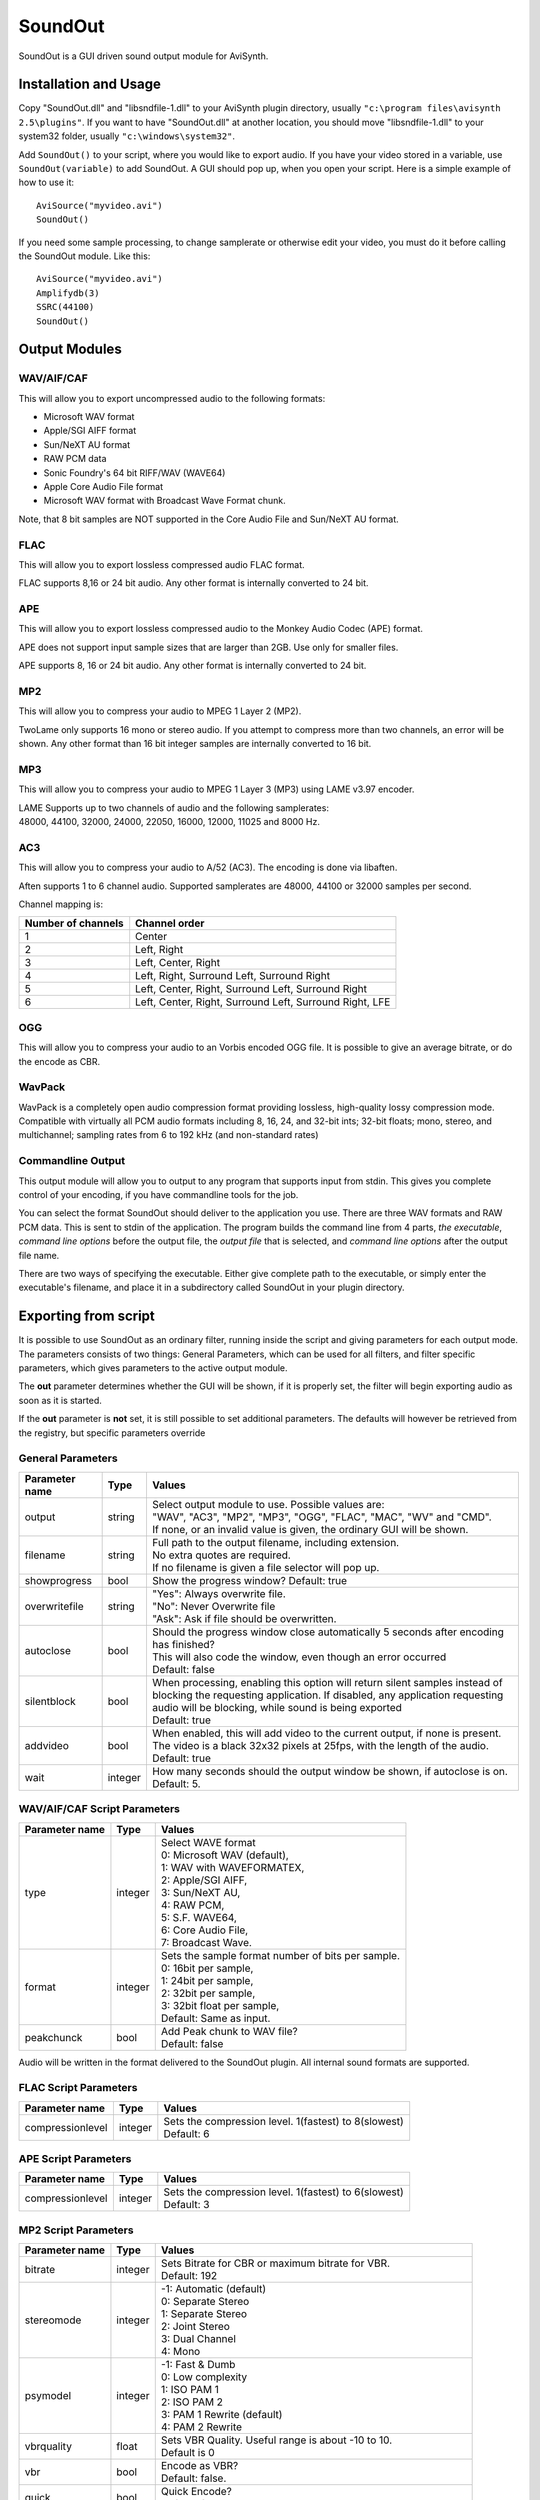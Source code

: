 
SoundOut
========

SoundOut is a GUI driven sound output module for AviSynth.


Installation and Usage
----------------------

Copy "SoundOut.dll" and "libsndfile-1.dll" to your AviSynth plugin directory,
usually ``"c:\program files\avisynth 2.5\plugins"``. If you want to have
"SoundOut.dll" at another location, you should move "libsndfile-1.dll" to
your system32 folder, usually ``"c:\windows\system32"``.

Add ``SoundOut()`` to your script, where you would like to export audio. If
you have your video stored in a variable, use ``SoundOut(variable)`` to add
SoundOut. A GUI should pop up, when you open your script. Here is a simple
example of how to use it:

::

    AviSource("myvideo.avi")
    SoundOut()

If you need some sample processing, to change samplerate or otherwise edit
your video, you must do it before calling the SoundOut module. Like this:

::

    AviSource("myvideo.avi")
    Amplifydb(3)
    SSRC(44100)
    SoundOut()

Output Modules
--------------


WAV/AIF/CAF
~~~~~~~~~~~

This will allow you to export uncompressed audio to the following formats:

-   Microsoft WAV format
-   Apple/SGI AIFF format
-   Sun/NeXT AU format
-   RAW PCM data
-   Sonic Foundry's 64 bit RIFF/WAV (WAVE64)
-   Apple Core Audio File format
-   Microsoft WAV format with Broadcast Wave Format chunk.

Note, that 8 bit samples are NOT supported in the Core Audio File and
Sun/NeXT AU format.


FLAC
~~~~

This will allow you to export lossless compressed audio FLAC format.

FLAC supports 8,16 or 24 bit audio. Any other format is internally converted
to 24 bit.


APE
~~~

This will allow you to export lossless compressed audio to the Monkey Audio
Codec (APE) format.

APE does not support input sample sizes that are larger than 2GB. Use only
for smaller files.

APE supports 8, 16 or 24 bit audio. Any other format is internally converted
to 24 bit.


MP2
~~~

This will allow you to compress your audio to MPEG 1 Layer 2 (MP2).

TwoLame only supports 16 mono or stereo audio. If you attempt to compress
more than two channels, an error will be shown. Any other format than 16 bit
integer samples are internally converted to 16 bit.


MP3
~~~

This will allow you to compress your audio to MPEG 1 Layer 3 (MP3) using LAME
v3.97 encoder.

| LAME Supports up to two channels of audio and the following samplerates:
| 48000, 44100, 32000, 24000, 22050, 16000, 12000, 11025 and 8000 Hz.


AC3
~~~

This will allow you to compress your audio to A/52 (AC3). The encoding is
done via libaften.

Aften supports 1 to 6 channel audio. Supported samplerates are 48000, 44100
or 32000 samples per second.

Channel mapping is:

+--------------------+---------------------------------------------------------+
| Number of channels | Channel order                                           |
+====================+=========================================================+
| 1                  | Center                                                  |
+--------------------+---------------------------------------------------------+
| 2                  | Left, Right                                             |
+--------------------+---------------------------------------------------------+
| 3                  | Left, Center, Right                                     |
+--------------------+---------------------------------------------------------+
| 4                  | Left, Right, Surround Left, Surround Right              |
+--------------------+---------------------------------------------------------+
| 5                  | Left, Center, Right, Surround Left, Surround Right      |
+--------------------+---------------------------------------------------------+
| 6                  | Left, Center, Right, Surround Left, Surround Right, LFE |
+--------------------+---------------------------------------------------------+

OGG
~~~

This will allow you to compress your audio to an Vorbis encoded OGG file. It
is possible to give an average bitrate, or do the encode as CBR.


WavPack
~~~~~~~

WavPack is a completely open audio compression format providing lossless,
high-quality lossy compression mode. Compatible with virtually all PCM audio
formats including 8, 16, 24, and 32-bit ints; 32-bit floats; mono, stereo,
and multichannel; sampling rates from 6 to 192 kHz (and non-standard rates)


Commandline Output
~~~~~~~~~~~~~~~~~~

This output module will allow you to output to any program that supports
input from stdin. This gives you complete control of your encoding, if you
have commandline tools for the job.

You can select the format SoundOut should deliver to the application you use.
There are three WAV formats and RAW PCM data. This is sent to stdin of the
application. The program builds the command line from 4 parts, *the
executable*, *command line options* before the output file, the *output file*
that is selected, and *command line options* after the output file name.

There are two ways of specifying the executable. Either give complete path to
the executable, or simply enter the executable's filename, and place it in a
subdirectory called SoundOut in your plugin directory.


Exporting from script
---------------------

It is possible to use SoundOut as an ordinary filter, running inside the
script and giving parameters for each output mode. The parameters consists of
two things: General Parameters, which can be used for all filters, and filter
specific parameters, which gives parameters to the active output module.

The **out** parameter determines whether the GUI will be shown, if it is
properly set, the filter will begin exporting audio as soon as it is started.

If the **out** parameter is **not** set, it is still possible to set
additional parameters. The defaults will however be retrieved from the
registry, but specific parameters override


General Parameters
~~~~~~~~~~~~~~~~~~

+----------------+---------+----------------------------------------------------------------------------------------+
| Parameter name | Type    | Values                                                                                 |
+================+=========+========================================================================================+
| output         | string  || Select output module to use. Possible values are:                                     |
|                |         || "WAV", "AC3", "MP2", "MP3", "OGG", "FLAC", "MAC", "WV" and "CMD".                     |
|                |         || If none, or an invalid value is given, the ordinary GUI will be shown.                |
+----------------+---------+----------------------------------------------------------------------------------------+
| filename       | string  || Full path to the output filename, including extension.                                |
|                |         || No extra quotes are required.                                                         |
|                |         || If no filename is given a file selector will pop up.                                  |
+----------------+---------+----------------------------------------------------------------------------------------+
| showprogress   | bool    || Show the progress window? Default: true                                               |
+----------------+---------+----------------------------------------------------------------------------------------+
| overwritefile  | string  || "Yes": Always overwrite file.                                                         |
|                |         || "No": Never Overwrite file                                                            |
|                |         || "Ask": Ask if file should be overwritten.                                             |
+----------------+---------+----------------------------------------------------------------------------------------+
| autoclose      | bool    || Should the progress window close automatically 5 seconds after                        |
|                |         |  encoding has finished?                                                                |
|                |         || This will also code the window, even though an error occurred                         |
|                |         || Default: false                                                                        |
+----------------+---------+----------------------------------------------------------------------------------------+
| silentblock    | bool    || When processing, enabling this option will return silent                              |
|                |         |  samples instead of blocking the requesting application. If disabled, any              |
|                |         |  application requesting audio will be blocking, while sound is being exported          |
|                |         || Default: true                                                                         |
+----------------+---------+----------------------------------------------------------------------------------------+
| addvideo       | bool    || When enabled, this will add video to the current output, if none                      |
|                |         |  is present. The video is a black 32x32 pixels at 25fps, with the length of the audio. |
|                |         || Default: true                                                                         |
+----------------+---------+----------------------------------------------------------------------------------------+
| wait           | integer || How many seconds should the output window be shown, if autoclose is on.               |
|                |         || Default: 5.                                                                           |
+----------------+---------+----------------------------------------------------------------------------------------+

WAV/AIF/CAF Script Parameters
~~~~~~~~~~~~~~~~~~~~~~~~~~~~~

+----------------+---------+----------------------------------------------------+
| Parameter name | Type    | Values                                             |
+================+=========+====================================================+
| type           | integer || Select WAVE format                                |
|                |         || 0: Microsoft WAV (default),                       |
|                |         || 1: WAV with WAVEFORMATEX,                         |
|                |         || 2: Apple/SGI AIFF,                                |
|                |         || 3: Sun/NeXT AU,                                   |
|                |         || 4: RAW PCM,                                       |
|                |         || 5: S.F. WAVE64,                                   |
|                |         || 6: Core Audio File,                               |
|                |         || 7: Broadcast Wave.                                |
+----------------+---------+----------------------------------------------------+
| format         | integer || Sets the sample format number of bits per sample. |
|                |         || 0: 16bit per sample,                              |
|                |         || 1: 24bit per sample,                              |
|                |         || 2: 32bit per sample,                              |
|                |         || 3: 32bit float per sample,                        |
|                |         || Default: Same as input.                           |
+----------------+---------+----------------------------------------------------+
| peakchunck     | bool    || Add Peak chunk to WAV file?                       |
|                |         || Default: false                                    |
+----------------+---------+----------------------------------------------------+

Audio will be written in the format delivered to the SoundOut plugin. All
internal sound formats are supported.


FLAC Script Parameters
~~~~~~~~~~~~~~~~~~~~~~

+------------------+---------+-------------------------------------------------------+
| Parameter name   | Type    | Values                                                |
+==================+=========+=======================================================+
| compressionlevel | integer || Sets the compression level. 1(fastest) to 8(slowest) |
|                  |         || Default: 6                                           |
+------------------+---------+-------------------------------------------------------+

APE Script Parameters
~~~~~~~~~~~~~~~~~~~~~

+------------------+---------+-------------------------------------------------------+
| Parameter name   | Type    | Values                                                |
+==================+=========+=======================================================+
| compressionlevel | integer || Sets the compression level. 1(fastest) to 6(slowest) |
|                  |         || Default: 3                                           |
+------------------+---------+-------------------------------------------------------+

MP2 Script Parameters
~~~~~~~~~~~~~~~~~~~~~

+----------------+---------+-------------------------------------------------------+
| Parameter name | Type    | Values                                                |
+================+=========+=======================================================+
| bitrate        | integer || Sets Bitrate for CBR or maximum bitrate for VBR.     |
|                |         || Default: 192                                         |
+----------------+---------+-------------------------------------------------------+
| stereomode     | integer || -1: Automatic (default)                              |
|                |         || 0: Separate Stereo                                   |
|                |         || 1: Separate Stereo                                   |
|                |         || 2: Joint Stereo                                      |
|                |         || 3: Dual Channel                                      |
|                |         || 4: Mono                                              |
+----------------+---------+-------------------------------------------------------+
| psymodel       | integer || -1: Fast & Dumb                                      |
|                |         || 0: Low complexity                                    |
|                |         || 1: ISO PAM 1                                         |
|                |         || 2: ISO PAM 2                                         |
|                |         || 3: PAM 1 Rewrite (default)                           |
|                |         || 4: PAM 2 Rewrite                                     |
+----------------+---------+-------------------------------------------------------+
| vbrquality     | float   || Sets VBR Quality. Useful range is about -10 to 10.   |
|                |         || Default is 0                                         |
+----------------+---------+-------------------------------------------------------+
| vbr            | bool    || Encode as VBR?                                       |
|                |         || Default: false.                                      |
+----------------+---------+-------------------------------------------------------+
| quick          | bool    || Quick Encode?                                        |
|                |         || Default: false.                                      |
+----------------+---------+-------------------------------------------------------+
| dab            | bool    || Add DAB Extensions?                                  |
|                |         || Default: false.                                      |
|                |         || *According to TwoLame documentation this might not   |
|                |         |  be reliable.*                                        |
+----------------+---------+-------------------------------------------------------+
| crc            | bool    || Add CRC Error checks?                                |
|                |         || Default: false.                                      |
+----------------+---------+-------------------------------------------------------+
| original       | bool    || Set Original Flag?                                   |
|                |         || Default: false.                                      |
+----------------+---------+-------------------------------------------------------+
| copyright      | bool    || Set Copyright flag?                                  |
|                |         || Default: false.                                      |
+----------------+---------+-------------------------------------------------------+
| emphasis       | integer || Set Emphasis flag.                                   |
|                |         || 0: No Emphasis (default)                             |
|                |         || 1: 50/15 ms                                          |
|                |         || 3: CCIT J.17                                         |
+----------------+---------+-------------------------------------------------------+


MP3 Script Parameters
~~~~~~~~~~~~~~~~~~~~~

+----------------+---------+-------------------------------------------------------+
| Parameter name | Type    | Values                                                |
+================+=========+=======================================================+
| mode           | integer || Sets Encoding mode:                                  |
|                |         || 0: VBR (default)                                     |
|                |         || 1: ABR                                               |
|                |         || 2: CBR                                               |
+----------------+---------+-------------------------------------------------------+
| vbrpreset      | integer || Sets quality preset, when using VBR mode.            |
|                |         || Standard = 1001 (default),                           |
|                |         || extreme = 1002,                                      |
|                |         || insane = 1003,                                       |
|                |         || standard_fast = 1004,                                |
|                |         || extreme_fast = 1005,                                 |
|                |         || medium = 1006,                                       |
|                |         || medium_fast = 1007                                   |
+----------------+---------+-------------------------------------------------------+
| abrrate        | integer || Sets Average bitrate for ABR encoding.               |
|                |         || Default: 128                                         |
+----------------+---------+-------------------------------------------------------+
| cbrrate        | integer || Sets Bitrate for CBR encoding.                       |
|                |         || Default: 128                                         |
+----------------+---------+-------------------------------------------------------+

AC3 Script Parameters
~~~~~~~~~~~~~~~~~~~~~

+---------------------+---------+--------------------------------------------------------------+
| Parameter name      | Type    | Values                                                       |
+=====================+=========+==============================================================+
| iscbr               | bool    || Encode at Constant Bitrate?                                 |
|                     |         || Default: true.                                              |
+---------------------+---------+--------------------------------------------------------------+
| cbrrate             | integer || Sets Bitrate for CBR or maximum bitrate for VBR.            |
|                     |         || Default: 384                                                |
+---------------------+---------+--------------------------------------------------------------+
| vbrquality          | integer || VBR Bitrate quality. Values between 1 and 1023 are accepted |
|                     |         || Default: 220.                                               |
+---------------------+---------+--------------------------------------------------------------+
| drc                 | integer || Dynamic Range Compression                                   |
|                     |         || 0: Film Light                                               |
|                     |         || 1: Film Standard                                            |
|                     |         || 2: Music Light                                              |
|                     |         || 3: Music Standard                                           |
|                     |         || 4: Speech                                                   |
|                     |         || 5: None (default)                                           |
+---------------------+---------+--------------------------------------------------------------+
| acmod               | integer || Set channel mapping                                         |
|                     |         || 0 = 1+1 (Ch1,Ch2)                                           |
|                     |         || 1 = 1/0 (C)                                                 |
|                     |         || 2 = 2/0 (L,R)                                               |
|                     |         || 3 = 3/0 (L,R,C)                                             |
|                     |         || 4 = 2/1 (L,R,S)                                             |
|                     |         || 5 = 3/1 (L,R,C,S)                                           |
|                     |         || 6 = 2/2 (L,R,SL,SR)                                         |
|                     |         || 7 = 3/2 (L,R,C,SL,SR)                                       |
+---------------------+---------+--------------------------------------------------------------+
| dialognormalization | integer || Dialog normalization. Values from 0 to 31 are               |
|                     |         |  accepted                                                    |
|                     |         || Default: 31.                                                |
+---------------------+---------+--------------------------------------------------------------+
| islfe               | bool    || Is there LFE channel present?                               |
|                     |         || Default: false if less than 4 channels, true otherwise.     |
+---------------------+---------+--------------------------------------------------------------+
| bandwidthfilter     | bool    || Use the bandwidth low-pass filter?                          |
|                     |         || Default: false.                                             |
+---------------------+---------+--------------------------------------------------------------+
| lfelowpass          | bool    || Use the LFE low-pass filter                                 |
|                     |         || Default: false.                                             |
+---------------------+---------+--------------------------------------------------------------+
| dchighpass          | bool    || Use the DC high-pass filter                                 |
|                     |         || Default: false.                                             |
+---------------------+---------+--------------------------------------------------------------+
| dolbysurround       | bool    || Is the material Dolby Surround encoded? (only applies to    |
|                     |         |  stereo sound, otherwise ignored)                            |
|                     |         || Default: false.                                             |
+---------------------+---------+--------------------------------------------------------------+
| blockswitch         | bool    || Selectively use 256-point MDCT?                             |
|                     |         || Default: false (Use only 512-point MDCT).                   |
+---------------------+---------+--------------------------------------------------------------+
| accuratealloc       | bool    || Do more accurate encoding?                                  |
|                     |         || Default: true.                                              |
+---------------------+---------+--------------------------------------------------------------+

OGG Script Parameters
~~~~~~~~~~~~~~~~~~~~~

+----------------+---------+-------------------------------------------+
| Parameter name | Type    | Values                                    |
+================+=========+===========================================+
| vbrbitrate     | integer || Selects the average bitrate to encode at |
|                |         || Default: 128.                            |
+----------------+---------+-------------------------------------------+
| cbr            | bool    || Encode as CBR?                           |
|                |         || Default: false.                          |
+----------------+---------+-------------------------------------------+

Wavpack Script Parameters
~~~~~~~~~~~~~~~~~~~~~~~~~

+------------------+---------+----------------------------------------------------+
| Parameter name   | Type    | Values                                             |
+==================+=========+====================================================+
| compressionlevel | integer || Sets the compression level. 0(Very Fast) to       |
|                  |         |  5(Extremely Slow)                                 |
|                  |         || Default: 2 (Normal)                               |
+------------------+---------+----------------------------------------------------+
| format           | integer || Sets the sample format number of bits per sample. |
|                  |         || 0: 8bit per sample,                               |
|                  |         || 1: 16bit per sample,                              |
|                  |         || 2: 24bit per sample,                              |
|                  |         || 3: 32bit per sample,                              |
|                  |         || 4: 32bit float per sample,                        |
|                  |         || Default: Same as input.                           |
+------------------+---------+----------------------------------------------------+

Commandline Output Script Parameters
~~~~~~~~~~~~~~~~~~~~~~~~~~~~~~~~~~~~

+----------------+---------+--------------------------------------------------------+
| Parameter name | Type    | Values                                                 |
+================+=========+========================================================+
| type           | integer || Select WAVE format                                    |
|                |         || 0: Microsoft WAV (default),                           |
|                |         || 1: WAV with WAVEFORMATEX,                             |
|                |         || 2: RAW PCM,                                           |
|                |         || 3: S.F. WAVE64.                                       |
+----------------+---------+--------------------------------------------------------+
| format         | integer || Select Output Bits per sample                         |
|                |         || 0: 16 Bit                                             |
|                |         || 1: 24 Bit                                             |
|                |         || 2: 32 Bit                                             |
|                |         || 3: 32 bit float                                       |
|                |         || Default is same as input.                             |
+----------------+---------+--------------------------------------------------------+
| executable     | string  || Executable to use                                     |
|                |         || Default: "aften.exe" (without quotes).                |
+----------------+---------+--------------------------------------------------------+
| prefilename    | string  || Parameters that are placed before the output filename |
|                |         || Default: "-b 384 -" (without quotes).                 |
+----------------+---------+--------------------------------------------------------+
| postfilename   | string  || Parameters that are placed after the output filename  |
|                |         || Default: "" (without quotes).                         |
+----------------+---------+--------------------------------------------------------+
| showoutput     | bool    || Show the output window?                               |
|                |         || Default: true.                                        |
+----------------+---------+--------------------------------------------------------+
| nofilename     | bool    || Encode without output filename, and don't use         |
|                |         |  postfilename?                                         |
|                |         || Default: false.                                       |
+----------------+---------+--------------------------------------------------------+

Examples
--------

::

    SoundOut(output = "mp3", filename="c:\outputFile.mp3", autoclose = true, \
             showprogress=true, mode = 2, cbrrate = 192)
    # Engages mp3 output module with CBR at 192kbit/sec.

Implementation notes
--------------------

SoundOut is Multithreaded, and uses one thread for requesting audio from the
previous filters, and another thread for encoding. The threads are given a
"below normal" priority.

Only attempt to run two exports at the same time at your own risk. It is most
likely slower and could potentially crash. You can safely export sound while
you encode, if your encode does not read audio from AviSynth.


+------------+----------------------------------+
| Changelist |                                  |
+============+==================================+
| v2.60      | Initial Release; based on v1.1.1 |
+------------+----------------------------------+

+-----------------------+---------------------------------------------------+
| Changelist (SoundOut) |                                                   |
+=======================+===================================================+
| v1.1.1                | - Downgraded FLAC to v1.2.0, to avoid backwards   |
|                       |   incompatible 24 bit files.                      |
|                       | - Conversion tune-up.                             |
|                       | - OverWriteFile set to "No" was not respected.    |
|                       | - Client sample requests shown in GUI.            |
+-----------------------+---------------------------------------------------+
| v1.1.0                | - Added WavPack output module.                    |
|                       | - Added Sample type selection to WAV Output.      |
|                       | - Updated FLAC to v 1.2.1 - 24 bit/sample seems   |
|                       |   broken, so only 8 & 16 bit are enabled.         |
|                       | - Fixed bug in FLAC to enable files larger than   |
|                       |   2GB.                                            |
|                       | - FLAC now uses the same GUI as other filters.    |
|                       | - Aften updated.                                  |
|                       | - Re-enabled Aften multithreading.                |
|                       | - Faster 3DNOW! float to 24 bit conversion.       |
+-----------------------+---------------------------------------------------+
| v1.0.3                | - Vorbis, AC3 and MP3 now checks if file can be   |
|                       |   created.                                        |
|                       | - Fixed hang in aften on multiprocessor machines. |
|                       | - Added wait parameter, how many seconds should   |
|                       |   SoundOut wait on autoclose.                     |
|                       | - Avoid lockup if encoder cannot be initialized   |
|                       |   and set for direct output.                      |
|                       | - Fixed OverwriteFile was not always being        |
|                       |   respected.                                      |
+-----------------------+---------------------------------------------------+
| v1.0.2                | - Updated libaften to rev534.                     |
|                       | - Fixed overwriteFile not being recognized in     |
|                       |   script.                                         |
|                       | - Fixed crash if mp2 file could not be opened for |
|                       |   writing.                                        |
|                       | - Exit blocked, even if filter is (almost)        |
|                       |   instantly destroyed, if script is set for       |
|                       |   output.                                         |
|                       | - AC3 is now reporting the actual samples encoded |
|                       |   (including padding).                            |
+-----------------------+---------------------------------------------------+
| v1.0.1                | - Updated libaften to rev. 512.                   |
|                       | - Added overwriteFile="yes"/"no"/"ask".           |
|                       |   Default is Ask.                                 |
+-----------------------+---------------------------------------------------+
| v1.0.0                | - The application will not exit, as long as an    |
|                       |   encode window is open.                          |
|                       | - Fixed "nofilename" not being recognized in      |
|                       |   script.                                         |
|                       | - LFE no longer overridden by registry, when      |
|                       |   using GUI.                                      |
+-----------------------+---------------------------------------------------+
| v0.9.9                | - Added ReplayGain calculation to Analyze.        |
|                       | - Parent filters are now blocked, or silent       |
|                       |   samples are returned, if the filter is          |
|                       |   currently exporting sound.                      |
|                       | - Video is automatically added, if none is        |
|                       |   present. (black 32x32 RGB32)                    |
|                       | - Buttons for export are disabled when output     |
|                       |   window is open.                                 |
|                       | - Main window is now minimized when export module |
|                       |   is selected.                                    |
|                       | - Fixed Analyze bug on 16 bit samples.            |
|                       | - Fixed WAVEFORMATEXTENSIBLE channel mapping in   |
|                       |   Commandline Output.                             |
|                       | - AC3 output: LFE option disabled when not        |
|                       |   relevant.                                       |
|                       | - AC3 output: LFE option named properly.          |
+-----------------------+---------------------------------------------------+
| v0.9.8                | - Added Analyze option to calculate average,      |
|                       |   maximum and RMS levels. Only available through  |
|                       |   GUI.                                            |
|                       | - WAVEFORMATEXTENSIBLE in commandline out         |
|                       |   attempts to set channel maps based on channel   |
|                       |   number.                                         |
|                       | - Fixed thread race issue on very fast encoders.  |
|                       | - Minor GUI tweaks.                               |
+-----------------------+---------------------------------------------------+
| v0.9.7                | - Added channelmapping to AC3 output.             |
|                       | - Added LFE channel indicator switch to AC3       |
|                       |   output.                                         |
|                       | - GUI now spawned in a new thread, fixing GUI     |
|                       |   lockup in foobar2000 and similar.               |
|                       | - Fixed general thread race issue, where a fast   |
|                       |   encoder might lead to incomplete output.        |
|                       | - Fixed WAVE_FORMAT_EXTENSIBLE header without     |
|                       |   info in CmdLine Output.                         |
|                       | - Fixed "Format" not working on Commandline       |
|                       |   output.                                         |
|                       | - Fixed Filename dialog not appearing.            |
|                       | - Forced final samplereading to be correct.       |
|                       | - Removed "private" option from MP2 GUI and       |
|                       |   script, as there is no way to set it via        |
|                       |   twolame.                                        |
|                       | - Removed DAB Extensions from MP2 GUI, as TwoLame |
|                       |   reports it as not functioning.                  |
+-----------------------+---------------------------------------------------+
| v0.9.6                | - Added complete script customization.            |
|                       | - Added possibility to set output file from       |
|                       |   script.                                         |
|                       | - Added window autoclose option to script.        |
|                       | - Added option to script to disable progress      |
|                       |   window.                                         |
|                       | - GUI creates message handle thread.              |
|                       | - Settings are now saved to registry if output    |
|                       |   filter initializes successfully.                |
|                       | - Updated documentation.                          |
+-----------------------+---------------------------------------------------+
| v0.9.5                | - Added Broadcast WAVE out.                       |
|                       | - Fixed OGG Vorbis support.                       |
|                       | - Fixed Text fields not being correctly read.     |
|                       | - Fixed AC3 settings not being restored properly. |
|                       | - Added: MP2 settings are now saved.              |
+-----------------------+---------------------------------------------------+
| v0.9.4                | - Added OGG Vorbis support.                       |
|                       | - Added: Parameters stored (on save) and read to  |
|                       |   registry.                                       |
|                       | - Added: "No filename needed" option in           |
|                       |   commandline output, to disable output filename  |
|                       |   prompt.                                         |
|                       | - Fixed collision between libaften and libvorbis. |
|                       | - Updated libaften to rev 257.                    |
|                       | - Enabled SSE optimizations in libaften.          |
|                       | - Hopefully fixed issue with commandline          |
|                       |   executable filename becoming garbled.           |
+-----------------------+---------------------------------------------------+
| v0.9.3                | - Added Commandline piping output.                |
|                       | - Added MP3 / LAME output.                        |
|                       | - Fixed AC3 VBR Error sometimes wrongly being     |
|                       |   displayed.                                      |
|                       | - Fixed AC3 DRC Setting not being respected.      |
|                       | - Various GUI bugfixes.                           |
+-----------------------+---------------------------------------------------+
| v0.9.2                | - Updated AC3 GUI.                                |
|                       | - Fixed crash in WAV output.                      |
|                       | - More stats during conversion.                   |
+-----------------------+---------------------------------------------------+
| v0.9.1                | - Added AC3 Output.                               |
|                       | - Added new parameter handling.                   |
|                       | - Fixed last block not being encoded.             |
+-----------------------+---------------------------------------------------+

$Date: 2011/04/29 20:09:50 $
